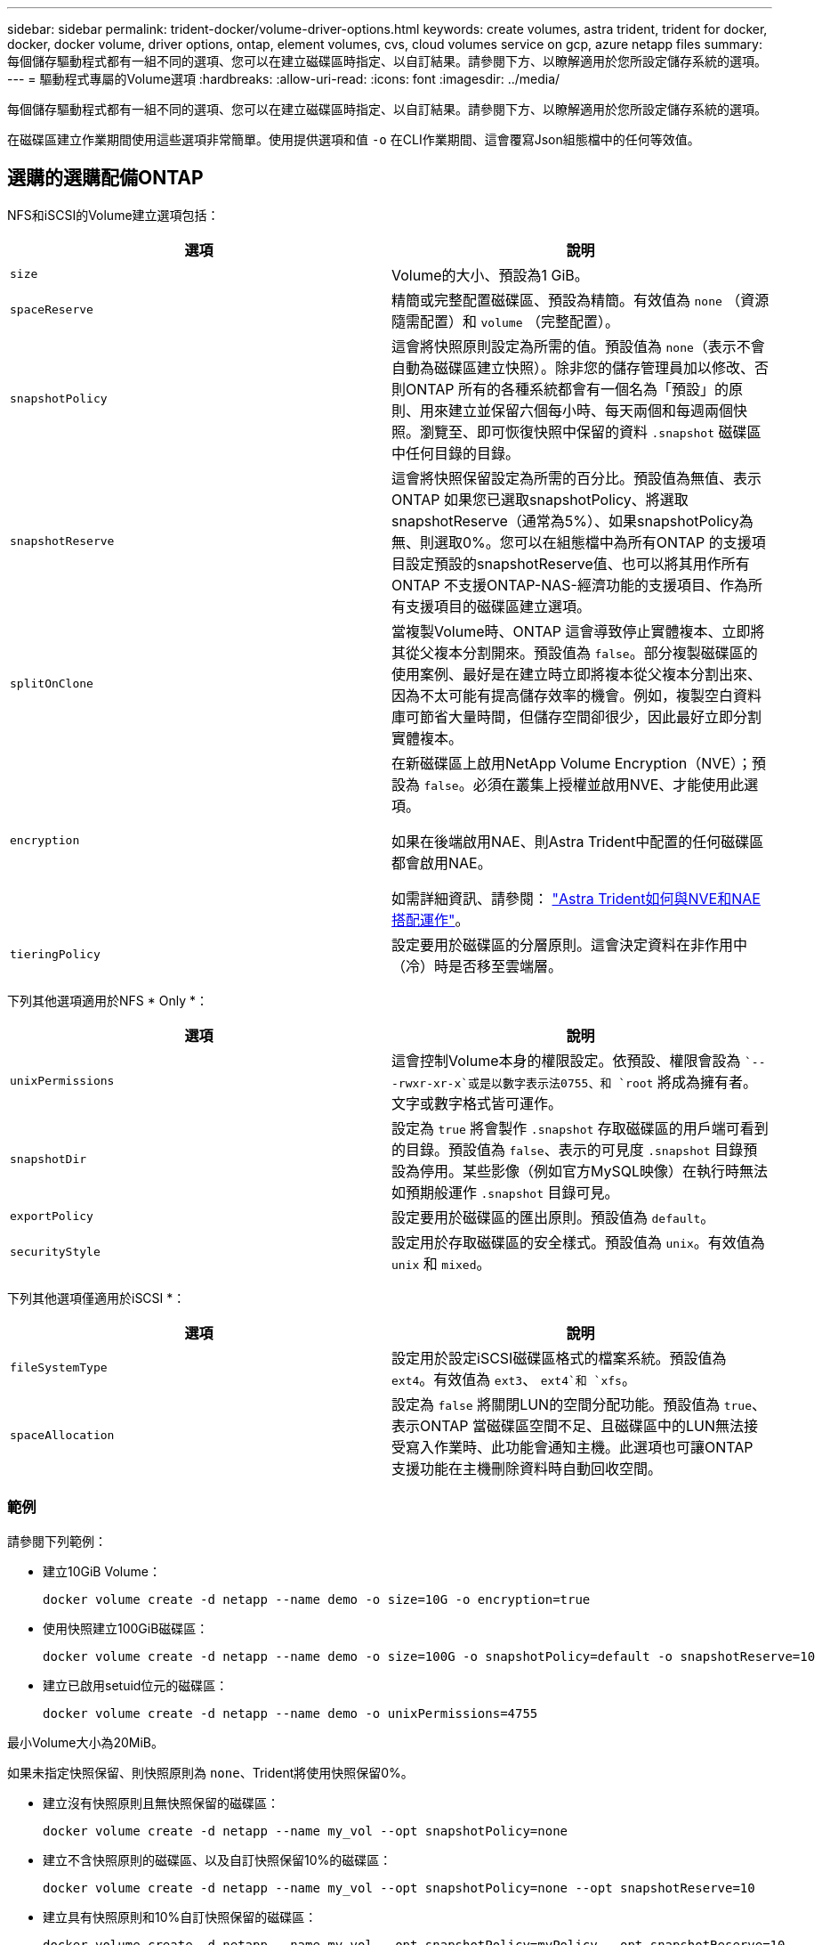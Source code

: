 ---
sidebar: sidebar 
permalink: trident-docker/volume-driver-options.html 
keywords: create volumes, astra trident, trident for docker, docker, docker volume, driver options, ontap, element volumes, cvs, cloud volumes service on gcp, azure netapp files 
summary: 每個儲存驅動程式都有一組不同的選項、您可以在建立磁碟區時指定、以自訂結果。請參閱下方、以瞭解適用於您所設定儲存系統的選項。 
---
= 驅動程式專屬的Volume選項
:hardbreaks:
:allow-uri-read: 
:icons: font
:imagesdir: ../media/


每個儲存驅動程式都有一組不同的選項、您可以在建立磁碟區時指定、以自訂結果。請參閱下方、以瞭解適用於您所設定儲存系統的選項。

在磁碟區建立作業期間使用這些選項非常簡單。使用提供選項和值 `-o` 在CLI作業期間、這會覆寫Json組態檔中的任何等效值。



== 選購的選購配備ONTAP

NFS和iSCSI的Volume建立選項包括：

[cols="2*"]
|===
| 選項 | 說明 


| `size`  a| 
Volume的大小、預設為1 GiB。



| `spaceReserve`  a| 
精簡或完整配置磁碟區、預設為精簡。有效值為 `none` （資源隨需配置）和 `volume` （完整配置）。



| `snapshotPolicy`  a| 
這會將快照原則設定為所需的值。預設值為 `none`（表示不會自動為磁碟區建立快照）。除非您的儲存管理員加以修改、否則ONTAP 所有的各種系統都會有一個名為「預設」的原則、用來建立並保留六個每小時、每天兩個和每週兩個快照。瀏覽至、即可恢復快照中保留的資料 `.snapshot` 磁碟區中任何目錄的目錄。



| `snapshotReserve`  a| 
這會將快照保留設定為所需的百分比。預設值為無值、表示ONTAP 如果您已選取snapshotPolicy、將選取snapshotReserve（通常為5%）、如果snapshotPolicy為無、則選取0%。您可以在組態檔中為所有ONTAP 的支援項目設定預設的snapshotReserve值、也可以將其用作所有ONTAP 不支援ONTAP-NAS-經濟功能的支援項目、作為所有支援項目的磁碟區建立選項。



| `splitOnClone`  a| 
當複製Volume時、ONTAP 這會導致停止實體複本、立即將其從父複本分割開來。預設值為 `false`。部分複製磁碟區的使用案例、最好是在建立時立即將複本從父複本分割出來、因為不太可能有提高儲存效率的機會。例如，複製空白資料庫可節省大量時間，但儲存空間卻很少，因此最好立即分割實體複本。



| `encryption`  a| 
在新磁碟區上啟用NetApp Volume Encryption（NVE）；預設為 `false`。必須在叢集上授權並啟用NVE、才能使用此選項。

如果在後端啟用NAE、則Astra Trident中配置的任何磁碟區都會啟用NAE。

如需詳細資訊、請參閱： link:../trident-reco/security-reco.html["Astra Trident如何與NVE和NAE搭配運作"]。



| `tieringPolicy`  a| 
設定要用於磁碟區的分層原則。這會決定資料在非作用中（冷）時是否移至雲端層。

|===
下列其他選項適用於NFS * Only *：

[cols="2*"]
|===
| 選項 | 說明 


| `unixPermissions`  a| 
這會控制Volume本身的權限設定。依預設、權限會設為 ``---rwxr-xr-x`或是以數字表示法0755、和 `root` 將成為擁有者。文字或數字格式皆可運作。



| `snapshotDir`  a| 
設定為 `true` 將會製作 `.snapshot` 存取磁碟區的用戶端可看到的目錄。預設值為 `false`、表示的可見度 `.snapshot` 目錄預設為停用。某些影像（例如官方MySQL映像）在執行時無法如預期般運作 `.snapshot` 目錄可見。



| `exportPolicy`  a| 
設定要用於磁碟區的匯出原則。預設值為 `default`。



| `securityStyle`  a| 
設定用於存取磁碟區的安全樣式。預設值為 `unix`。有效值為 `unix` 和 `mixed`。

|===
下列其他選項僅適用於iSCSI *：

[cols="2*"]
|===
| 選項 | 說明 


| `fileSystemType` | 設定用於設定iSCSI磁碟區格式的檔案系統。預設值為 `ext4`。有效值為 `ext3`、 `ext4`和 `xfs`。 


| `spaceAllocation` | 設定為 `false` 將關閉LUN的空間分配功能。預設值為 `true`、表示ONTAP 當磁碟區空間不足、且磁碟區中的LUN無法接受寫入作業時、此功能會通知主機。此選項也可讓ONTAP 支援功能在主機刪除資料時自動回收空間。 
|===


=== 範例

請參閱下列範例：

* 建立10GiB Volume：
+
[listing]
----
docker volume create -d netapp --name demo -o size=10G -o encryption=true
----
* 使用快照建立100GiB磁碟區：
+
[listing]
----
docker volume create -d netapp --name demo -o size=100G -o snapshotPolicy=default -o snapshotReserve=10
----
* 建立已啟用setuid位元的磁碟區：
+
[listing]
----
docker volume create -d netapp --name demo -o unixPermissions=4755
----


最小Volume大小為20MiB。

如果未指定快照保留、則快照原則為 `none`、Trident將使用快照保留0%。

* 建立沒有快照原則且無快照保留的磁碟區：
+
[listing]
----
docker volume create -d netapp --name my_vol --opt snapshotPolicy=none
----
* 建立不含快照原則的磁碟區、以及自訂快照保留10%的磁碟區：
+
[listing]
----
docker volume create -d netapp --name my_vol --opt snapshotPolicy=none --opt snapshotReserve=10
----
* 建立具有快照原則和10%自訂快照保留的磁碟區：
+
[listing]
----
docker volume create -d netapp --name my_vol --opt snapshotPolicy=myPolicy --opt snapshotReserve=10
----
* 使用快照原則建立磁碟區、並接受ONTAP的預設快照保留（通常為5%）：
+
[listing]
----
docker volume create -d netapp --name my_vol --opt snapshotPolicy=myPolicy
----




== Element軟體Volume選項

元素軟體選項會顯示與磁碟區相關的服務品質（QoS）原則大小和品質。建立磁碟區時、會使用指定與其相關的QoS原則 `-o type=service_level` 命名法。

使用元素驅動程式定義QoS服務層級的第一步、是建立至少一種類型、並在組態檔中指定與名稱相關的最小、最大和尖峰IOPS。

其他元素軟體磁碟區建立選項包括：

[cols="2*"]
|===
| 選項 | 說明 


| `size`  a| 
磁碟區大小、預設為1GiB或組態項目... 「預設值」：｛"Size"："5G"｝。



| `blocksize`  a| 
使用512或4096、預設為512或組態項目預設BlockSizes。

|===


=== 範例

請參閱下列QoS定義範例組態檔：

[listing]
----
{
    "...": "..."
    "Types": [
        {
            "Type": "Bronze",
            "Qos": {
                "minIOPS": 1000,
                "maxIOPS": 2000,
                "burstIOPS": 4000
            }
        },
        {
            "Type": "Silver",
            "Qos": {
                "minIOPS": 4000,
                "maxIOPS": 6000,
                "burstIOPS": 8000
            }
        },
        {
            "Type": "Gold",
            "Qos": {
                "minIOPS": 6000,
                "maxIOPS": 8000,
                "burstIOPS": 10000
            }
        }
    ]
}
----
在上述組態中、我們有三種原則定義：銅級、銀級和金級。這些名稱為任意名稱。

* 建立10GiB Gold Volume：
+
[listing]
----
docker volume create -d solidfire --name sfGold -o type=Gold -o size=10G
----
* 建立100GiB銅級磁碟區：
+
[listing]
----
docker volume create -d solidfire --name sfBronze -o type=Bronze -o size=100G
----




== 在GCP磁碟區選項上使用CVS

GCP驅動程式上的CVS磁碟區建立選項包括：

[cols="2*"]
|===
| 選項 | 說明 


| `size`  a| 
磁碟區大小、CVS效能磁碟區的預設值為100 GiB、CVS磁碟區的預設值為300 GiB。



| `serviceLevel`  a| 
Volume的CVS服務層級預設為標準。有效值包括標準、高級和極高。



| `snapshotReserve`  a| 
這會將快照保留設定為所需的百分比。預設值為無值、表示CVS會選取快照保留（通常為0%）。

|===


=== 範例

* 建立2TiB Volume：
+
[listing]
----
docker volume create -d netapp --name demo -o size=2T
----
* 建立5TiB優質Volume：
+
[listing]
----
docker volume create -d netapp --name demo -o size=5T -o serviceLevel=premium
----


CVS效能磁碟區的最小Volume大小為100 GiB、CVS磁碟區的最小Volume大小為300 GiB。



== 選購的選購配備Azure NetApp Files

適用於此驅動程式的Volume Create選項Azure NetApp Files 包括：

[cols="2*"]
|===
| 選項 | 說明 


| `size`  a| 
磁碟區大小、預設為100 GB。

|===


=== 範例

* 建立200GiB Volume：
+
[listing]
----
docker volume create -d netapp --name demo -o size=200G
----


最小Volume大小為100 GB。
